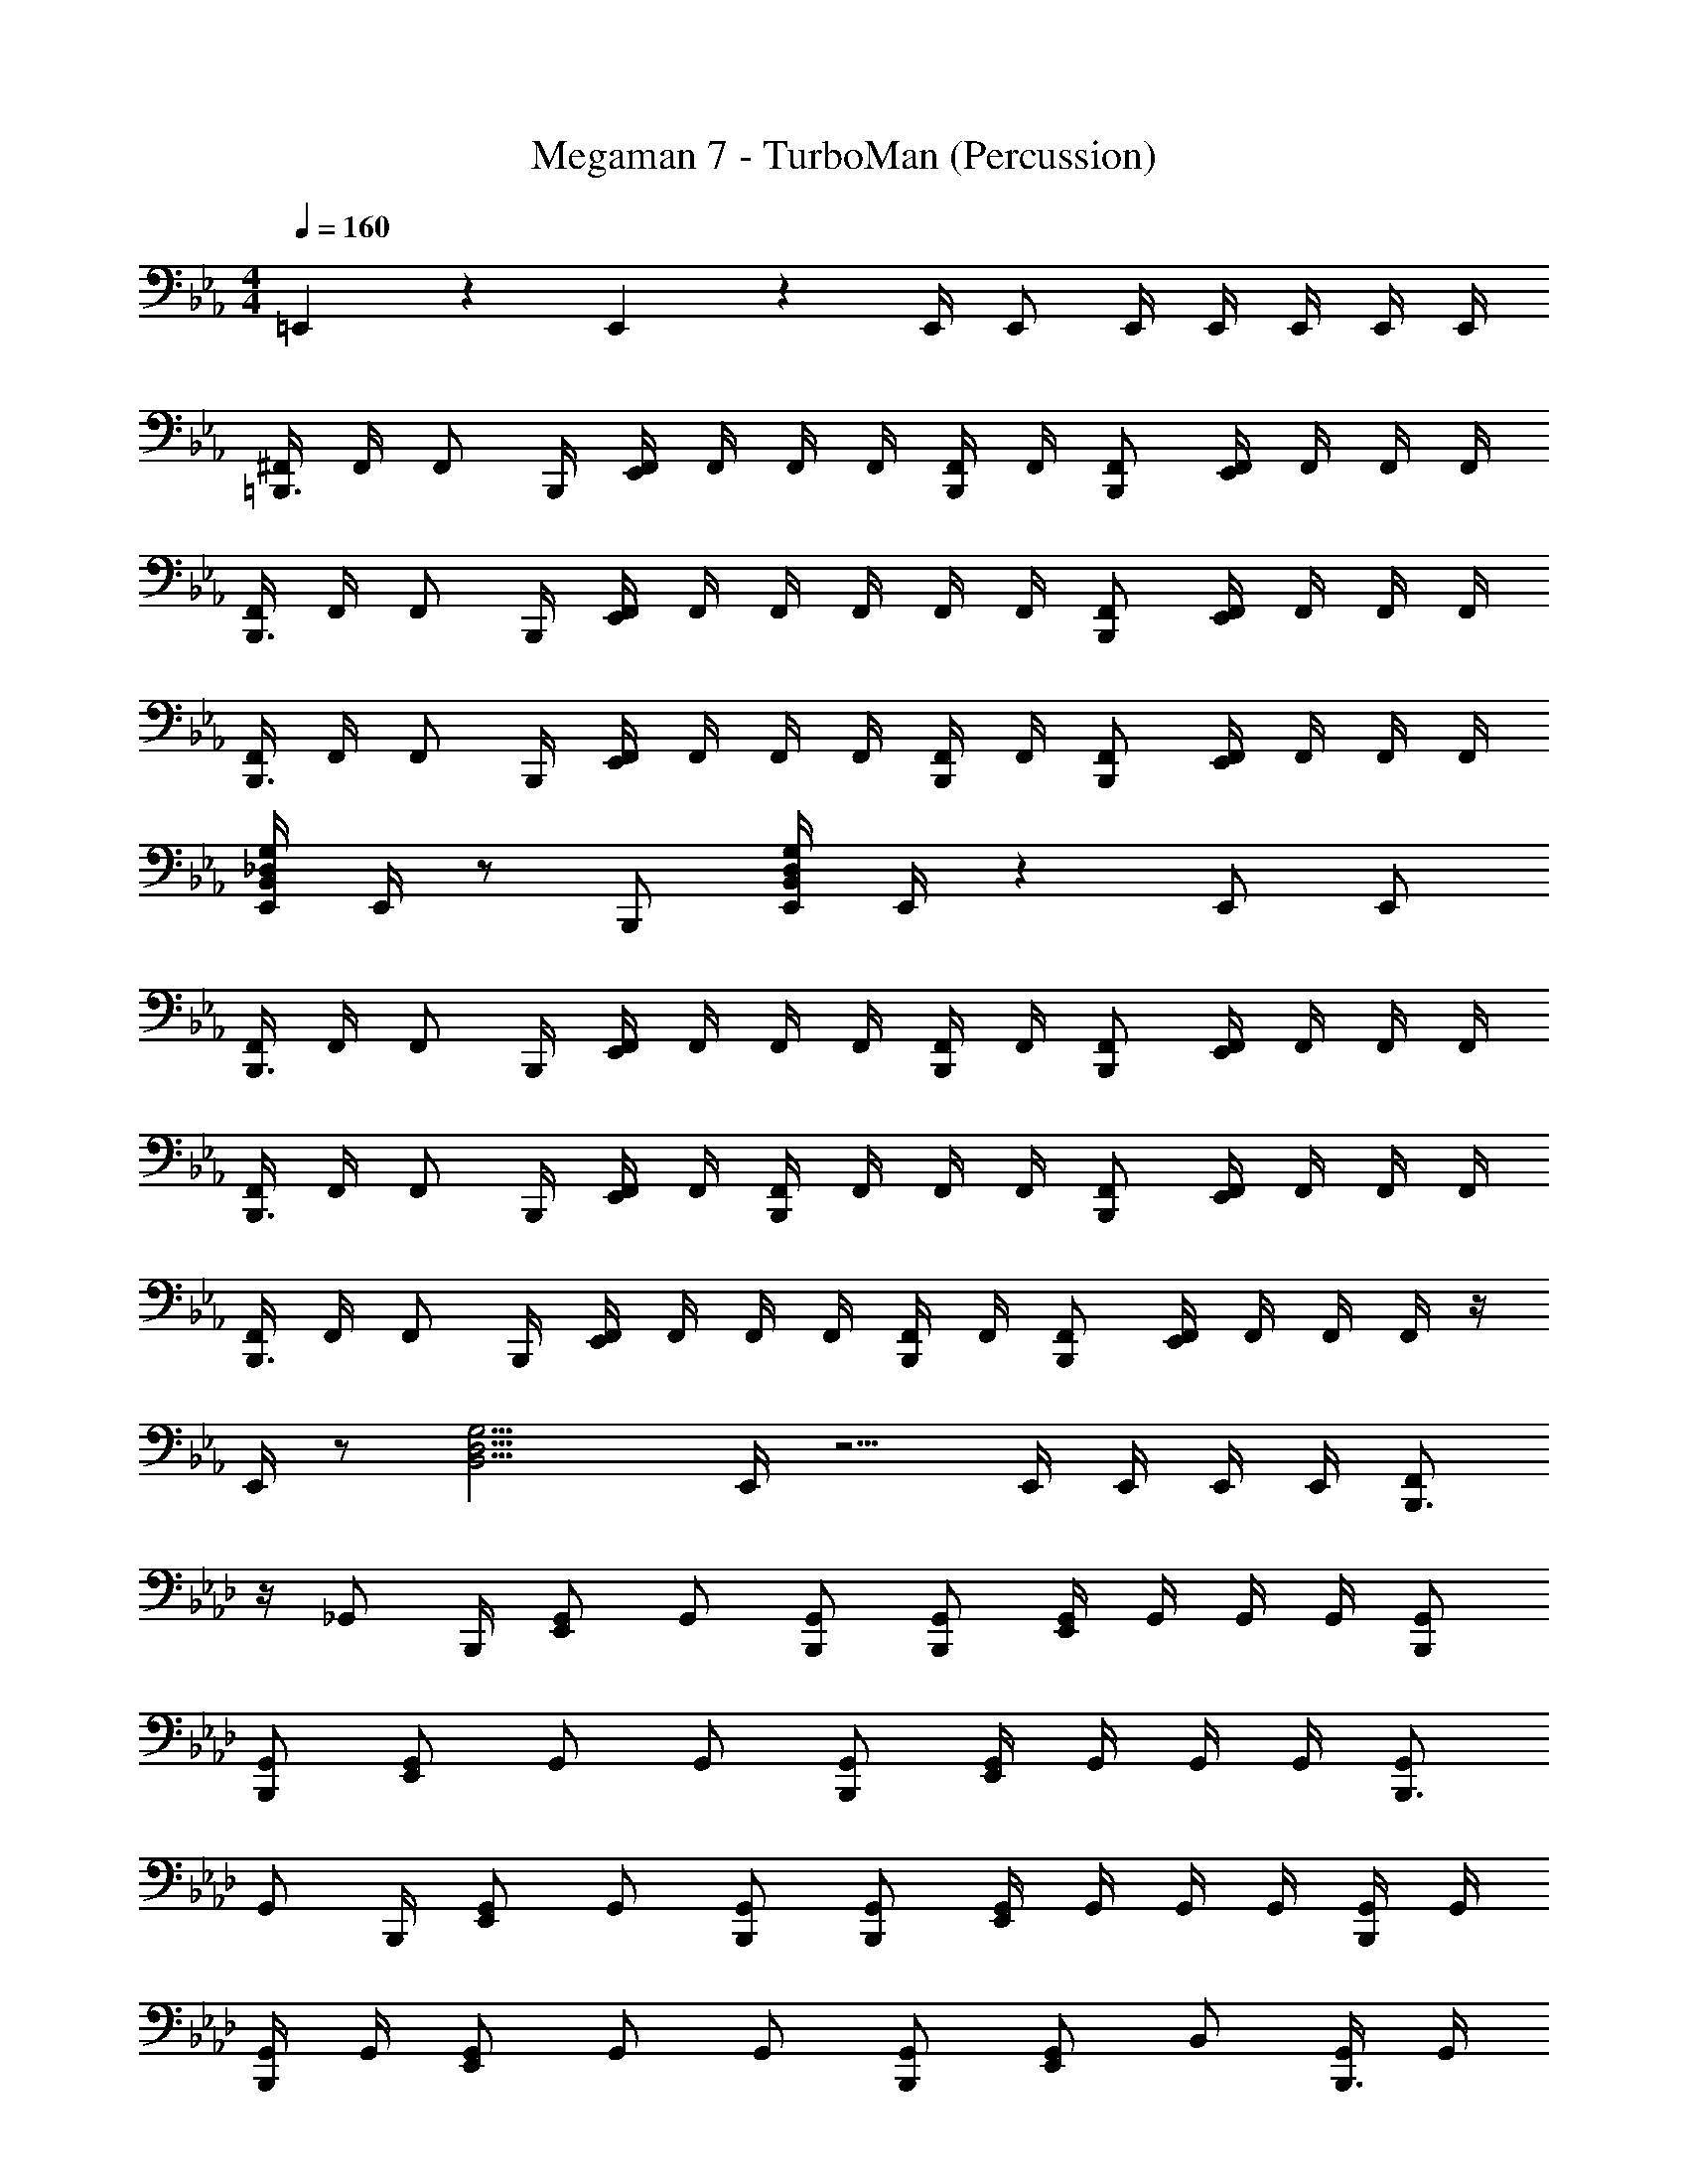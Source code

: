 X: 1
T: Megaman 7 - TurboMan (Percussion)
Z: ABC Generated by Starbound Composer
L: 1/4
M: 4/4
Q: 1/4=160
K: Eb
=E,,5/6 z/6 E,,5/6 z/6 E,,/4 E,,/ E,,/4 E,,/4 E,,/4 E,,/4 E,,/4 
[^F,,/4=B,,,3/4] F,,/4 [z/4F,,/] B,,,/4 [F,,/4E,,5/6] F,,/4 F,,/4 F,,/4 [F,,/4B,,,/] F,,/4 [B,,,/F,,/] [F,,/4E,,5/6] F,,/4 F,,/4 F,,/4 
[F,,/4B,,,3/4] F,,/4 [z/4F,,/] B,,,/4 [F,,/4E,,4/3] F,,/4 F,,/4 F,,/4 F,,/4 F,,/4 [B,,,/F,,/] [F,,/4E,,5/6] F,,/4 F,,/4 F,,/4 
[F,,/4B,,,3/4] F,,/4 [z/4F,,/] B,,,/4 [F,,/4E,,5/6] F,,/4 F,,/4 F,,/4 [F,,/4B,,,/] F,,/4 [B,,,/F,,/] [F,,/4E,,5/6] F,,/4 F,,/4 F,,/4 
[E,,/4B,,4/3_D,4/3G,4/3] E,,/4 z/ B,,,/ [E,,/4B,,/D,/G,/] E,,/4 z E,,/ E,,/ 
[F,,/4B,,,3/4] F,,/4 [z/4F,,/] B,,,/4 [F,,/4E,,5/6] F,,/4 F,,/4 F,,/4 [F,,/4B,,,/] F,,/4 [B,,,/F,,/] [F,,/4E,,5/6] F,,/4 F,,/4 F,,/4 
[F,,/4B,,,3/4] F,,/4 [z/4F,,/] B,,,/4 [F,,/4E,,/] F,,/4 [F,,/4B,,,5/6] F,,/4 F,,/4 F,,/4 [B,,,/F,,/] [F,,/4E,,5/6] F,,/4 F,,/4 F,,/4 
[F,,/4B,,,3/4] F,,/4 [z/4F,,/] B,,,/4 [F,,/4E,,5/6] F,,/4 F,,/4 F,,/4 [F,,/4B,,,/] F,,/4 [B,,,/F,,/] [F,,/4E,,5/6] F,,/4 F,,/4 F,,/4 z/4 
E,,/4 z/ [z/B,,11/4D,11/4G,11/4] E,,/4 z5/4 E,,/4 E,,/4 E,,/4 E,,/4 [z/4F,,/B,,,3/4] 
K: Ab
z/4 [z/4_G,,/] B,,,/4 [G,,/E,,5/6] G,,/ [B,,,/G,,/] [B,,,/G,,/] [G,,/4E,,5/6] G,,/4 G,,/4 G,,/4 [B,,,/G,,/] 
[B,,,/G,,/] [G,,/E,,4/3] G,,/ G,,/ [B,,,/G,,/] [G,,/4E,,5/6] G,,/4 G,,/4 G,,/4 [G,,/B,,,3/4] 
[z/4G,,/] B,,,/4 [G,,/E,,5/6] G,,/ [B,,,/G,,/] [B,,,/G,,/] [G,,/4E,,5/6] G,,/4 G,,/4 G,,/4 [G,,/4B,,,/] G,,/4 
[G,,/4B,,,/] G,,/4 [G,,/E,,4/3] G,,/ G,,/ [B,,,/G,,/] [G,,/E,,5/6] B,,/ [G,,/4B,,,3/4] G,,/4 
G,,/4 [B,,,/4G,,/4] [G,,/E,,5/6] G,,/ [B,,,/G,,/] [B,,,/G,,/] [G,,/4E,,5/6] G,,/4 G,,/4 G,,/4 [G,,/4B,,,/] G,,/4 
[B,,,/G,,/] [G,,/E,,4/3] G,,/ G,,/ [B,,,/G,,/] [G,,/4E,,5/6] G,,/4 G,,/4 G,,/4 [G,,/4B,,,3/4] G,,/4 
G,,/4 [B,,,/4G,,/4] [G,,/E,,5/6] G,,/ [B,,,/G,,/] [B,,,/G,,/] [G,,/4E,,5/6] G,,/4 G,,/4 G,,/4 [G,,/4E,,5/6] G,,/4 
G,,/ [G,,/4E,,5/6] G,,/4 G,,/4 G,,/4 [E,,/G,,/] [E,,/G,,/] [G,,/4E,,/] G,,/4 [E,,/4B,,/D,/G,/] E,,/4 [z/4E,,5/6] 
K: Bb
z/4 
B,/ [z/E,,5/6] B,/ E,,/ [B,,,/B,/] E,,/ [B,,,/B,/] [z/E,,5/6] 
B,/ [z/E,,5/6] B,/ E,,/ [B,,,/B,/] E,,/ [B,,,/B,/] [z/E,,5/6] 
B,/ [z/E,,5/6] B,/ E,,/ [B,,,/B,/] E,,/ [B,,,/B,/] E,,/ 
[B,,,/B,/] E,,/ [B,,,/B,/] E,,/ [B,,,/B,/] E,,/ [B,,,/_B,,/^C,/G,/] [z/E,,5/6] 
B,/ [z/E,,5/6] B,/ E,,/ [B,,,/B,/] E,,/ [B,,,/B,/] [z/E,,5/6] 
B,/ [z/E,,5/6] B,/ E,,/ [B,,,/B,/] E,,/ [B,,,/B,/] [z/E,,5/6] 
B,/ [z/E,,5/6] B,/ E,,/ [B,,,/B,/] E,,/ [B,,,/B,/] E,,/ 
[B,,,/B,/] E,,/ [B,,,/B,/] E,,/ [B,,,/B,/] E,,/ [B,,,/B,/] [E,,3/4B,3/4] 
[E,,3/4B,3/4] [E,,/B,/] z [z/E,,5/6] [B,,/C,/G,/] 
K: Eb
[F,,/4B,,,3/4] F,,/4 [z/4F,,/] 
B,,,/4 [F,,/4E,,5/6] F,,/4 F,,/4 F,,/4 [F,,/4B,,,/] F,,/4 [B,,,/F,,/] [F,,/4E,,5/6] F,,/4 F,,/4 F,,/4 [F,,/4B,,,3/4] F,,/4 [z/4F,,/] 
B,,,/4 [F,,/4E,,4/3] F,,/4 F,,/4 F,,/4 F,,/4 F,,/4 [B,,,/F,,/] [F,,/4E,,5/6] F,,/4 F,,/4 F,,/4 [F,,/4B,,,3/4] F,,/4 [z/4F,,/] 
B,,,/4 [F,,/4E,,5/6] F,,/4 F,,/4 F,,/4 [F,,/4B,,,/] F,,/4 [B,,,/F,,/] [F,,/4E,,5/6] F,,/4 F,,/4 F,,/4 [E,,/4B,,4/3D,4/3G,4/3] E,,/4 z/ 
B,,,/ [E,,/4B,,/D,/G,/] E,,/4 z E,,/ E,,/ [F,,/4B,,,3/4] F,,/4 [z/4F,,/] B,,,/4 
[F,,/4E,,5/6] F,,/4 F,,/4 F,,/4 [F,,/4B,,,/] F,,/4 [B,,,/F,,/] [F,,/4E,,5/6] F,,/4 F,,/4 F,,/4 [F,,/4B,,,3/4] F,,/4 [z/4F,,/] B,,,/4 
[F,,/4E,,/] F,,/4 [F,,/4B,,,5/6] F,,/4 F,,/4 F,,/4 [B,,,/F,,/] [F,,/4E,,5/6] F,,/4 F,,/4 F,,/4 [F,,/4B,,,3/4] F,,/4 [z/4F,,/] B,,,/4 
[F,,/4E,,5/6] F,,/4 F,,/4 F,,/4 [F,,/4B,,,/] F,,/4 [B,,,/F,,/] [F,,/4E,,5/6] F,,/4 F,,/4 F,,/4 z/4 E,,/4 z/ 
[z/B,,11/4D,11/4G,11/4] E,,/4 z5/4 E,,/4 E,,/4 E,,/4 E,,/4 [z/4F,,/B,,,3/4] 
K: Ab
z/4 [z/4G,,/] B,,,/4 
[G,,/E,,5/6] G,,/ [B,,,/G,,/] [B,,,/G,,/] [G,,/4E,,5/6] G,,/4 G,,/4 G,,/4 [B,,,/G,,/] [B,,,/G,,/] 
[G,,/E,,4/3] G,,/ G,,/ [B,,,/G,,/] [G,,/4E,,5/6] G,,/4 G,,/4 G,,/4 [G,,/B,,,3/4] [z/4G,,/] B,,,/4 
[G,,/E,,5/6] G,,/ [B,,,/G,,/] [B,,,/G,,/] [G,,/4E,,5/6] G,,/4 G,,/4 G,,/4 [G,,/4B,,,/] G,,/4 [G,,/4B,,,/] G,,/4 
[G,,/E,,4/3] G,,/ G,,/ [B,,,/G,,/] [G,,/E,,5/6] B,,/ [G,,/4B,,,3/4] G,,/4 G,,/4 [B,,,/4G,,/4] 
[G,,/E,,5/6] G,,/ [B,,,/G,,/] [B,,,/G,,/] [G,,/4E,,5/6] G,,/4 G,,/4 G,,/4 [G,,/4B,,,/] G,,/4 [B,,,/G,,/] 
[G,,/E,,4/3] G,,/ G,,/ [B,,,/G,,/] [G,,/4E,,5/6] G,,/4 G,,/4 G,,/4 [G,,/4B,,,3/4] G,,/4 G,,/4 [B,,,/4G,,/4] 
[G,,/E,,5/6] G,,/ [B,,,/G,,/] [B,,,/G,,/] [G,,/4E,,5/6] G,,/4 G,,/4 G,,/4 [G,,/4E,,5/6] G,,/4 G,,/ 
[G,,/4E,,5/6] G,,/4 G,,/4 G,,/4 [E,,/G,,/] [E,,/G,,/] [G,,/4E,,/] G,,/4 [E,,/4B,,/D,/G,/] E,,/4 [z/4E,,5/6] 
K: Bb
z/4 B,/ 
[z/E,,5/6] B,/ E,,/ [B,,,/B,/] E,,/ [B,,,/B,/] [z/E,,5/6] B,/ 
[z/E,,5/6] B,/ E,,/ [B,,,/B,/] E,,/ [B,,,/B,/] [z/E,,5/6] B,/ 
[z/E,,5/6] B,/ E,,/ [B,,,/B,/] E,,/ [B,,,/B,/] E,,/ [B,,,/B,/] 
E,,/ [B,,,/B,/] E,,/ [B,,,/B,/] E,,/ [B,,,/B,,/C,/G,/] [z/E,,5/6] B,/ 
[z/E,,5/6] B,/ E,,/ [B,,,/B,/] E,,/ [B,,,/B,/] [z/E,,5/6] B,/ 
[z/E,,5/6] B,/ E,,/ [B,,,/B,/] E,,/ [B,,,/B,/] [z/E,,5/6] B,/ 
[z/E,,5/6] B,/ E,,/ [B,,,/B,/] E,,/ [B,,,/B,/] E,,/ [B,,,/B,/] 
E,,/ [B,,,/B,/] E,,/ [B,,,/B,/] E,,/ [B,,,/B,/] [E,,3/4B,3/4] [E,,3/4B,3/4] 
[E,,/B,/] z [z/E,,5/6] [B,,/C,/G,/] 
